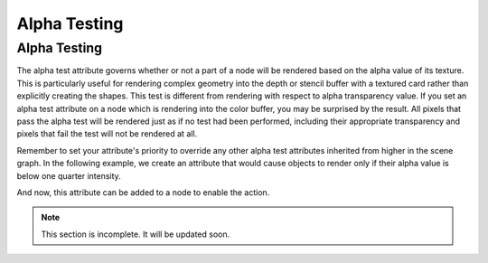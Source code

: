 .. _alpha-testing:

Alpha Testing
=============

Alpha Testing
-------------

The alpha test attribute governs whether or not a part of a node will be
rendered based on the alpha value of its texture. This is particularly useful
for rendering complex geometry into the depth or stencil buffer with a textured
card rather than explicitly creating the shapes. This test is different from
rendering with respect to alpha transparency value. If you set an alpha test
attribute on a node which is rendering into the color buffer, you may be
surprised by the result. All pixels that pass the alpha test will be rendered
just as if no test had been performed, including their appropriate transparency
and pixels that fail the test will not be rendered at all.

Remember to set your attribute's priority to override any other alpha test
attributes inherited from higher in the scene graph. In the following example,
we create an attribute that would cause objects to render only if their alpha
value is below one quarter intensity.

.. only:: python

   .. code-block:: python

      lowPassFilter = AlphaTestAttrib.make(RenderAttrib.MLess,0.25)

.. only:: cpp

   .. code-block:: cpp

      CPT(RenderAttrib) lowPassFilter = AlphaTestAttrib::make(PandaCompareFunc::M_less, 0.25);

And now, this attribute can be added to a node to enable the action.

.. only:: python

   .. code-block:: python

      nodePath.setAttrib(lowPassFilter)

.. only:: cpp

   .. code-block:: cpp

      nodePath.set_attrib(lowPassFilter);


.. note:: This section is incomplete. It will be updated soon.
